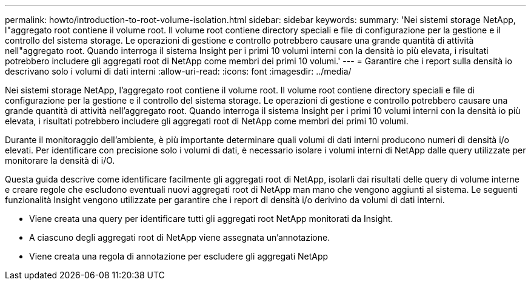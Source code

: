 ---
permalink: howto/introduction-to-root-volume-isolation.html 
sidebar: sidebar 
keywords:  
summary: 'Nei sistemi storage NetApp, l"aggregato root contiene il volume root. Il volume root contiene directory speciali e file di configurazione per la gestione e il controllo del sistema storage. Le operazioni di gestione e controllo potrebbero causare una grande quantità di attività nell"aggregato root. Quando interroga il sistema Insight per i primi 10 volumi interni con la densità io più elevata, i risultati potrebbero includere gli aggregati root di NetApp come membri dei primi 10 volumi.' 
---
= Garantire che i report sulla densità io descrivano solo i volumi di dati interni
:allow-uri-read: 
:icons: font
:imagesdir: ../media/


[role="lead"]
Nei sistemi storage NetApp, l'aggregato root contiene il volume root. Il volume root contiene directory speciali e file di configurazione per la gestione e il controllo del sistema storage. Le operazioni di gestione e controllo potrebbero causare una grande quantità di attività nell'aggregato root. Quando interroga il sistema Insight per i primi 10 volumi interni con la densità io più elevata, i risultati potrebbero includere gli aggregati root di NetApp come membri dei primi 10 volumi.

Durante il monitoraggio dell'ambiente, è più importante determinare quali volumi di dati interni producono numeri di densità i/o elevati. Per identificare con precisione solo i volumi di dati, è necessario isolare i volumi interni di NetApp dalle query utilizzate per monitorare la densità di i/O.

Questa guida descrive come identificare facilmente gli aggregati root di NetApp, isolarli dai risultati delle query di volume interne e creare regole che escludono eventuali nuovi aggregati root di NetApp man mano che vengono aggiunti al sistema. Le seguenti funzionalità Insight vengono utilizzate per garantire che i report di densità i/o derivino da volumi di dati interni.

* Viene creata una query per identificare tutti gli aggregati root NetApp monitorati da Insight.
* A ciascuno degli aggregati root di NetApp viene assegnata un'annotazione.
* Viene creata una regola di annotazione per escludere gli aggregati NetApp

